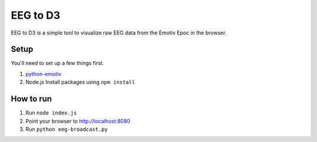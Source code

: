 *********
EEG to D3
*********


EEG to D3 is a simple tool to visualize raw EEG data from the Emotiv
Epoc in the browser.

Setup
-----

You'll need to set up a few things first.

1. `python-emotiv <https://github.com/ozancaglayan/python-emotiv>`_
2. Node.js
   Install packages using ``npm install``


How to run
----------

1. Run ``node index.js``
2. Point your browser to `<http://localhost:8080>`_ 
3. Run ``python eeg-broadcast.py``

